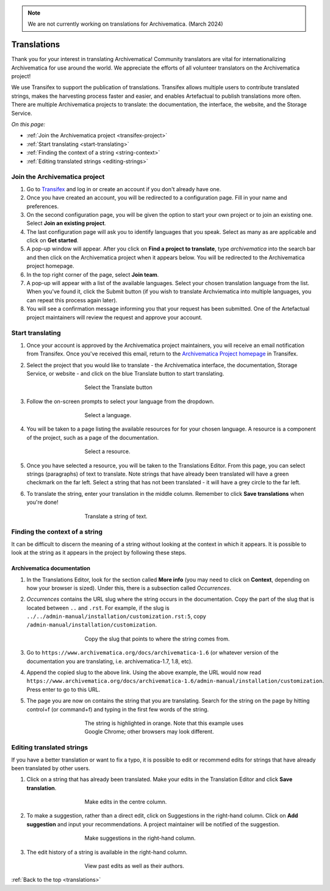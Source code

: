 .. note::

	We are not currently working on translations for Archivematica.
	(March 2024)


.. _translations:

============
Translations
============

Thank you for your interest in translating Archivematica! Community translators
are vital for internationalizing Archivematica for use around the world. We
appreciate the efforts of all volunteer translators on the Archivematica
project!

We use Transifex to support the publication of translations. Transifex allows
multiple users to contribute translated strings, makes the harvesting process
faster and easier, and enables Artefactual to publish translations more often.
There are multiple Archivematica projects to translate: the documentation, the
interface, the website, and the Storage Service.

*On this page:*

* :ref:`Join the Archivematica project <transifex-project>`
* :ref:`Start translating <start-translating>`
* :ref:`Finding the context of a string <string-context>`
* :ref:`Editing translated strings <editing-strings>`

.. _transifex-project:

Join the Archivematica project
------------------------------

#. Go to `Transifex`_ and log in or create an account if you don't already have
   one.

#. Once you have created an account, you will be redirected to a configuration
   page. Fill in your name and preferences.

#. On the second configuration page, you will be given the option to start your
   own project or to join an existing one. Select **Join an existing project**.

#. The last configuration page will ask you to identify languages that you speak.
   Select as many as are applicable and click on **Get started**.

#. A pop-up window will appear. After you click on **Find a project to translate**,
   type *archivematica* into the search bar and then click on the Archivematica
   project when it appears below. You will be redirected to the Archivematica project
   homepage.

#. In the top right corner of the page, select **Join team**.

#. A pop-up will appear with a list of the available languages. Select your
   chosen translation language from the list. When you've found it, click the
   Submit button (if you wish to translate Archviematica into multiple languages,
   you can repeat this process again later).

#. You will see a confirmation message informing you that your request has been
   submitted. One of the Artefactual project maintainers will review the request
   and approve your account.

.. _start-translating:

Start translating
-----------------

#. Once your account is approved by the Archivematica project maintainers, you
   will receive an email notification from Transifex. Once you've received this
   email, return to the `Archivematica Project homepage`_ in Transifex.

#. Select the project that you would like to translate - the Archivematica
   interface, the documentation, Storage Service, or website - and click on the
   blue Translate button to start translating.

   .. figure:: images/project-dashboard.*
      :align: center
      :figwidth: 60%
      :width: 100%
      :alt: Select the translate button to start translating.

      Select the Translate button

#. Follow the on-screen prompts to select your language from the dropdown.

   .. figure:: images/language.*
      :align: center
      :figwidth: 60%
      :width: 100%
      :alt: Select a language

      Select a language.

#. You will be taken to a page listing the available resources for for your
   chosen language. A resource is a component of the project, such as a page of
   the documentation.

   .. figure:: images/resources.*
      :align: center
      :figwidth: 60%
      :width: 100%
      :alt: Select a resource

      Select a resource.

#. Once you have selected a resource, you will be taken to the Translations
   Editor. From this page, you can select strings (paragraphs) of text to
   translate. Note strings that have already been translated will have a green
   checkmark on the far left. Select a string that has not been translated - it
   will have a grey circle to the far left.

#. To translate the string, enter your translation in the middle column.
   Remember to click **Save translations** when you're done!

   .. figure:: images/translate-a-string.*
      :align: center
      :figwidth: 60%
      :width: 100%
      :alt: Translate a string

      Translate a string of text.

.. _string-context:

Finding the context of a string
-------------------------------

It can be difficult to discern the meaning of a string without looking at the
context in which it appears. It is possible to look at the string as it appears
in the project by following these steps.

Archivematica documentation
^^^^^^^^^^^^^^^^^^^^^^^^^^^

#. In the Translations Editor, look for the section called **More info** (you
   may need to click on **Context**, depending on how your browser is sized).
   Under this, there is a subsection called *Occurrences*.

#. *Occurrences* contains the URL slug where the string occurs in the
   documentation. Copy the part of the slug that is located between ``..`` and
   ``.rst``. For example, if the slug is
   ``../../admin-manual/installation/customization.rst:5``, copy
   ``/admin-manual/installation/customization``.

   .. figure:: images/string-context.*
      :align: center
      :figwidth: 60%
      :width: 100%
      :alt: The context of the string is listed under More Info.

      Copy the slug that points to where the string comes from.

#. Go to ``https://www.archivematica.org/docs/archivematica-1.6`` (or whatever
   version of the documentation you are translating, i.e. archivematica-1.7,
   1.8, etc).

#. Append the copied slug to the above link. Using the above example, the URL
   would now read ``https://www.archivematica.org/docs/archivematica-1.6/admin-manual/installation/customization``.
   Press enter to go to this URL.

#. The page you are now on contains the string that you are translating. Search
   for the string on the page by hitting control+f (or command+f) and typing in
   the first few words of the string.

   .. figure:: images/search-for-string.*
      :align: center
      :figwidth: 60%
      :width: 100%
      :alt: Search for the string on the page of the documentation where it occurs.

      The string is highlighted in orange. Note that this example uses Google
      Chrome; other browsers may look different.

.. _editing-strings:

Editing translated strings
--------------------------

If you have a better translation or want to fix a typo, it is possible to edit
or recommend edits for strings that have already been translated by other users.

#. Click on a string that has already been translated. Make your edits in the
   Translation Editor and click **Save translation**.

   .. figure:: images/edit-string.*
      :align: center
      :figwidth: 60%
      :width: 100%
      :alt: Edit a translated string.

      Make edits in the centre column.

#. To make a suggestion, rather than a direct edit, click on Suggestions in the
   right-hand column. Click on **Add suggestion** and input your
   recommendations. A project maintainer will be notified of the suggestion.

   .. figure:: images/edit-history.*
      :align: center
      :figwidth: 60%
      :width: 100%
      :alt: Suggest an improvement to a string.

      Make suggestions in the right-hand column.

#. The edit history of a string is available in the right-hand column.

   .. figure:: images/edit-history.*
      :align: center
      :figwidth: 60%
      :width: 100%
      :alt: View the edit history.

      View past edits as well as their authors.

:ref:`Back to the top <translations>`

.. _`Transifex`: https://www.transifex.com/
.. _`Archivematica project homepage`: https://www.transifex.com/artefactual/archivematica/
